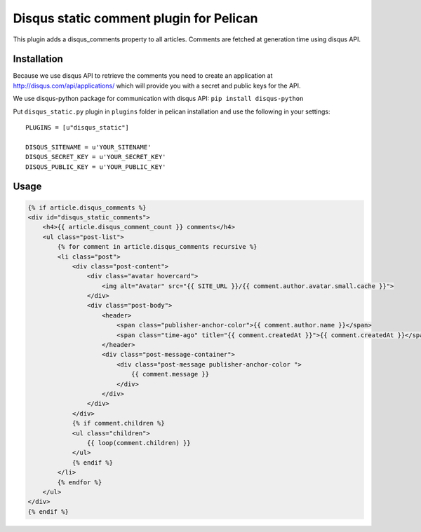Disqus static comment plugin for Pelican
====================================

This plugin adds a disqus_comments property to all articles.
Comments are fetched at generation time using disqus API.

Installation
------------
Because we use disqus API to retrieve the comments you need to create an application at
http://disqus.com/api/applications/ which will provide you with a secret and public keys for the API.

We use disqus-python package for communication with disqus API:
``pip install disqus-python``

Put ``disqus_static.py`` plugin in ``plugins`` folder in pelican installation 
and use the following in your settings::

    PLUGINS = [u"disqus_static"]

    DISQUS_SITENAME = u'YOUR_SITENAME'
    DISQUS_SECRET_KEY = u'YOUR_SECRET_KEY'
    DISQUS_PUBLIC_KEY = u'YOUR_PUBLIC_KEY'

Usage
-----

.. code-block:: html+jinja

    {% if article.disqus_comments %}
    <div id="disqus_static_comments">
        <h4>{{ article.disqus_comment_count }} comments</h4>
        <ul class="post-list">
            {% for comment in article.disqus_comments recursive %}
            <li class="post">
                <div class="post-content">
                    <div class="avatar hovercard">
                        <img alt="Avatar" src="{{ SITE_URL }}/{{ comment.author.avatar.small.cache }}">
                    </div>
                    <div class="post-body">
                        <header>
                            <span class="publisher-anchor-color">{{ comment.author.name }}</span>
                            <span class="time-ago" title="{{ comment.createdAt }}">{{ comment.createdAt }}</span>
                        </header>
                        <div class="post-message-container">
                            <div class="post-message publisher-anchor-color ">
                                {{ comment.message }}
                            </div>
                        </div>
                    </div>
                </div>
                {% if comment.children %}
                <ul class="children">
                    {{ loop(comment.children) }}
                </ul>
                {% endif %}
            </li>
            {% endfor %}
        </ul>
    </div>
    {% endif %}
